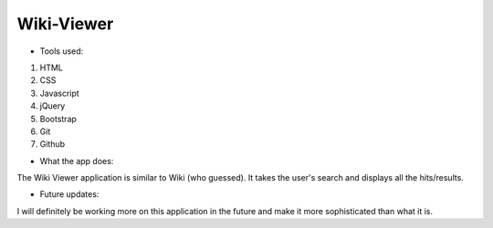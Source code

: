 
Wiki-Viewer
===========

- Tools used:

1. HTML
2. CSS
3. Javascript
4. jQuery
5. Bootstrap
6. Git
7. Github

- What the app does:

The Wiki Viewer application is similar to Wiki (who guessed).
It takes the user's search and displays all the hits/results.

- Future updates:

I will definitely be working more on this application in the future
and make it more sophisticated than what it is. 